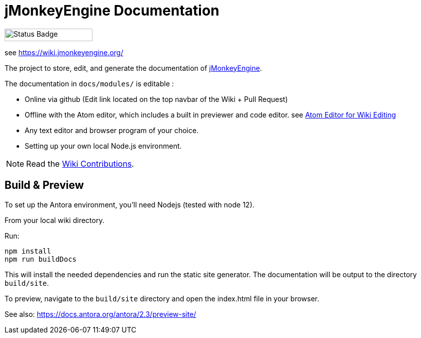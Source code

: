 = jMonkeyEngine Documentation

image:https://github.com/mitm001/jme-wiki/workflows/Build%20Docs/badge.svg[Status Badge, 175, 25]

see link:https://mitm001.github.io/jme-wiki/[https://wiki.jmonkeyengine.org/]

The project to store, edit, and generate the documentation of http://jmonkeyengine.org[jMonkeyEngine].

The documentation in `docs/modules/` is editable :

* Online via github (Edit link located on the top navbar of the Wiki + Pull Request)
* Offline with the Atom editor, which includes a built in previewer and code editor. see xref:docs-wiki/modules/ROOT/pages/atom_editor.adoc[Atom Editor for Wiki Editing]
* Any text editor and browser program of your choice.
* Setting up your own local Node.js environment.

NOTE: Read the xref:docs-wiki/modules/ROOT/pages/wiki_contributor.adoc[Wiki Contributions].

== Build & Preview

To set up the Antora environment, you'll need Nodejs (tested with node 12).

From your local wiki directory.

Run:
```
npm install
npm run buildDocs
```

This will install the needed dependencies and run the static site generator. The documentation will be output to the directory `build/site`.

To preview, navigate to the `build/site` directory and open the index.html file in your browser.

See also: https://docs.antora.org/antora/2.3/preview-site/
